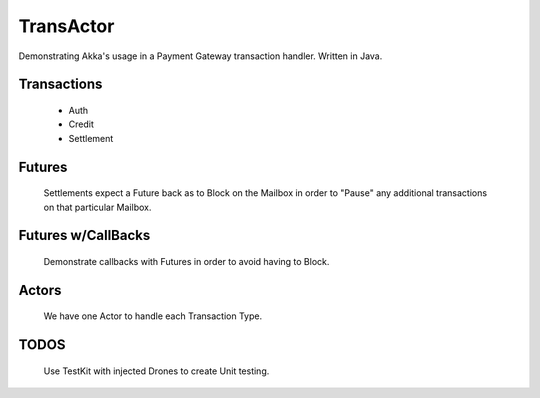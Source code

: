 ==========
TransActor
==========

Demonstrating Akka's usage in a Payment Gateway transaction handler.
Written in Java. 

Transactions
------------
 - Auth 
 - Credit
 - Settlement

Futures
--------
 Settlements expect a Future back as to Block on the Mailbox in order to "Pause" any additional transactions on that particular Mailbox.

Futures w/CallBacks
-------------------
 Demonstrate callbacks with Futures in order to avoid having to Block.

Actors
-------
 We have one Actor to handle each Transaction Type.

TODOS
------
 Use TestKit with injected Drones to create Unit testing.
